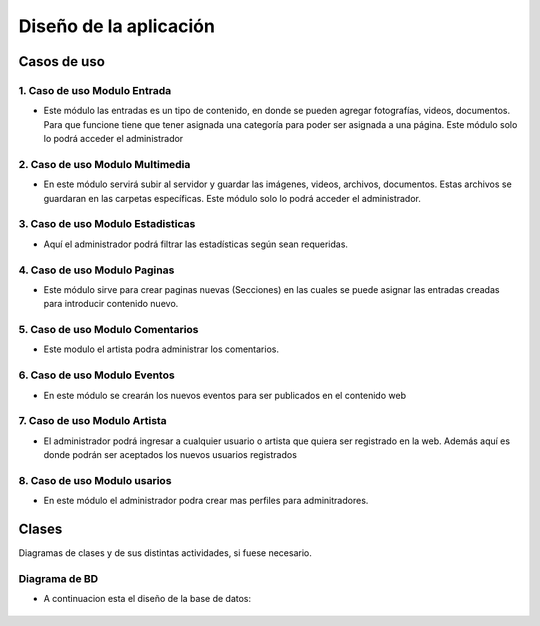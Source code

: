 ﻿**Diseño de la aplicación**
****************************

**Casos de uso**
==================
.. _ref_entrada:
**1. Caso de uso Modulo Entrada**
-------------------------------
- Este módulo las entradas es un tipo de contenido, en donde se pueden agregar fotografías, videos, documentos. Para que funcione tiene que tener asignada una categoría para poder ser asignada a una página. Este módulo solo lo podrá acceder el administrador
.. figure:: CasosDeUso/Entrada.png
   :align: center

.. _ref_multimedia:
**2. Caso de uso Modulo Multimedia**
-------------------------------
- En este módulo servirá subir al servidor y guardar las imágenes, videos, archivos, documentos. Estas archivos se guardaran en las carpetas específicas. Este módulo solo lo podrá acceder el administrador.
.. figure:: CasosDeUso/Multimedia.png
   :align: center

.. _ref_estadisticas:
**3. Caso de uso Modulo Estadisticas**
-----------------------------------
- Aquí el administrador podrá filtrar las estadísticas según sean requeridas.
.. figure:: CasosDeUso/Estadisticas.png
   :align: center

.. _ref_estadisticas:
**4. Caso de uso Modulo Paginas**
-------------------------------
- Este módulo sirve para crear paginas nuevas (Secciones) en las cuales se puede asignar las entradas creadas para introducir contenido nuevo.
.. figure:: CasosDeUso/Paginas.png
   :align: center

.. _ref_comentario:
**5. Caso de uso Modulo Comentarios**
-------------------------------
- Este modulo el artista podra administrar los comentarios.
.. figure:: CasosDeUso/Comentario.png
   :align: center

.. _ref_comentario:eventos
**6. Caso de uso Modulo Eventos**
-------------------------------
- En este módulo se crearán los nuevos eventos para ser publicados en el contenido web
.. figure:: CasosDeUso/Eventos.png
   :align: center

.. _ref_artista:
**7. Caso de uso Modulo Artista**
-------------------------------
- El administrador podrá ingresar a cualquier usuario o artista que quiera ser registrado en la web. Además aquí es donde podrán ser aceptados los nuevos usuarios registrados
.. figure:: CasosDeUso/Artista.png
   :align: center

.. _ref_usuarios:
**8. Caso de uso Modulo usarios**
-------------------------------
- En este módulo el administrador podra crear mas perfiles para adminitradores.
.. figure:: CasosDeUso/Usuarios.png
   :align: center


Clases
======
Diagramas de clases y de sus distintas actividades, si fuese necesario.

Diagrama de BD
--------------
- A continuacion esta el diseño de la base de datos:
.. figure:: CasosDeUso/BD.png
   :align: center